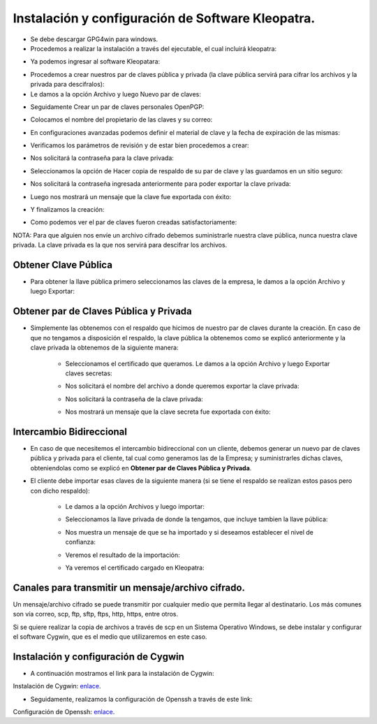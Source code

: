 Instalación y configuración de Software Kleopatra.
=========


- Se debe descargar GPG4win para windows.


- Procedemos a realizar la instalación a través del ejecutable, el cual incluirá kleopatra:


.. image:: ../imagenes/instalacion/Selección_070.png


.. image:: ../imagenes/instalacion/Selección_071.png


.. image:: ../imagenes/instalacion/Selección_072.png


.. image:: ../imagenes/instalacion/Selección_073.png


.. image:: ../imagenes/instalacion/Selección_074.png


.. image:: ../imagenes/instalacion/Selección_075.png



- Ya podemos ingresar al software Kleopatara:


.. image:: ../imagenes/instalacion/Selección_076.png


- Procedemos a crear nuestros par de claves pública y privada (la clave pública servirá para cifrar los archivos y la privada para descifralos):


- Le damos a la opción Archivo y luego Nuevo par de claves:


.. image:: ../imagenes/configuracion/Selección_070.png


- Seguidamente Crear un par de claves personales OpenPGP:


.. image:: ../imagenes/configuracion/Selección_071.png


- Colocamos el nombre del propietario de las claves y su correo:  


.. image:: ../imagenes/configuracion/Selección_072.png


- En configuraciones avanzadas podemos definir el material de clave y la fecha de expiración de las mismas:


.. image:: ../imagenes/configuracion/Selección_073.png


- Verificamos los parámetros de revisión y de estar bien procedemos a crear:


.. image:: ../imagenes/configuracion/Selección_074.png


- Nos solicitará la contraseña para la clave privada:


.. image:: ../imagenes/configuracion/Selección_075.png


- Seleccionamos la opción de Hacer copia de respaldo de su par de clave y las guardamos en un sitio seguro:


.. image:: ../imagenes/configuracion/Selección_076.png


.. image:: ../imagenes/configuracion/Selección_078.png


- Nos solicitará la contraseña ingresada anteriormente para poder exportar la clave privada:


.. image:: ../imagenes/configuracion/Selección_079.png


- Luego nos mostrará un mensaje que la clave fue exportada con éxito:


.. image:: ../imagenes/configuracion/Selección_080.png


- Y finalizamos la creación:


.. image:: ../imagenes/configuracion/Selección_081.png


- Como podemos ver el par de claves fueron creadas satisfactoriamente:


.. image:: ../imagenes/configuracion/Selección_082.png


NOTA: Para que alguien nos envíe un archivo cifrado debemos suministrarle nuestra clave pública, nunca nuestra clave privada. La clave privada es la que nos servirá para descifrar los archivos.


Obtener Clave Pública
+++++++

- Para obtener la llave pública primero seleccionamos las claves de la empresa, le damos a la opción Archivo y luego Exportar:


.. image:: ../imagenes/cliente/Selección_071.png


.. image:: ../imagenes/cliente/Selección_072.png


.. image:: ../imagenes/cliente/Selección_073.png



Obtener par de Claves Pública y Privada
++++++++

- Simplemente las obtenemos con el respaldo que hicimos de nuestro par de claves durante la creación. En caso de que no tengamos a disposición el respaldo, la clave pública la obtenemos como se explicó anteriormente y la clave privada la obtenemos de la siguiente manera:


	- Seleccionamos el certificado que queramos. Le damos a la opción Archivo y luego Exportar claves secretas:

	
	.. image:: ../imagenes/cliente1/Selección_070.png


	- Nos solicitará el nombre del archivo a donde queremos exportar la clave privada:


	.. image:: ../imagenes/cliente1/Selección_071.png


	- Nos solicitará la contraseña de la clave privada:


	.. image:: ../imagenes/cliente1/Selección_072.png


	- Nos mostrará un mensaje que la clave secreta fue exportada con éxito:


	.. image:: ../imagenes/cliente1/Selección_073.png


Intercambio Bidireccional
+++++++++

- En caso de que necesitemos el intercambio bidireccional con un cliente, debemos generar un nuevo par de claves pública y privada para el cliente, tal cual como generamos las de la Empresa; y suministrarles dichas claves, obteniendolas como se explicó en **Obtener par de Claves Pública y Privada**.


- El cliente debe importar esas claves de la siguiente manera (si se tiene el respaldo se realizan estos pasos pero con dicho respaldo):

	
	- Le damos a la opción Archivos y luego importar:

	
	.. image:: ../imagenes/cliente1/Selección_074.png


	- Seleccionamos la llave privada de donde la tengamos, que incluye tambien la llave pública:


	.. image:: ../imagenes/cliente1/Selección_075.png


	- Nos muestra un mensaje de que se ha importado y si deseamos establecer el nivel de confianza:


	.. image:: ../imagenes/cliente1/Selección_076.png


	- Veremos el resultado de la importación:


	.. image:: ../imagenes/cliente1/Selección_077.png


	- Ya veremos el certificado cargado en Kleopatra:


	.. image:: ../imagenes/cliente1/Selección_078.png


Canales para transmitir un mensaje/archivo cifrado.
+++++++++


Un mensaje/archivo cifrado se puede transmitir por cualquier medio que permita llegar al destinatario. Los más comunes son vía correo, scp, ftp, sftp, ftps, http, https, entre otros.


Si se quiere realizar la copia de archivos a través de scp en un Sistema Operativo Windows, se debe instalar y configurar el software Cygwin, que es el medio que utilizaremos en este caso.


Instalación y configuración de Cygwin
+++++++


- A continuación mostramos el link para la instalación de Cygwin:


Instalación de Cygwin: `enlace`__.

__ https://github.com/jesusacev/Cygwin/blob/master/guia/instalacion.rst


- Seguidamente, realizamos la configuración de Openssh a través de este link:


Configuración de Openssh: `enlace`__.

__ https://github.com/jesusacev/Cygwin/blob/master/guia/configuracion.rst




